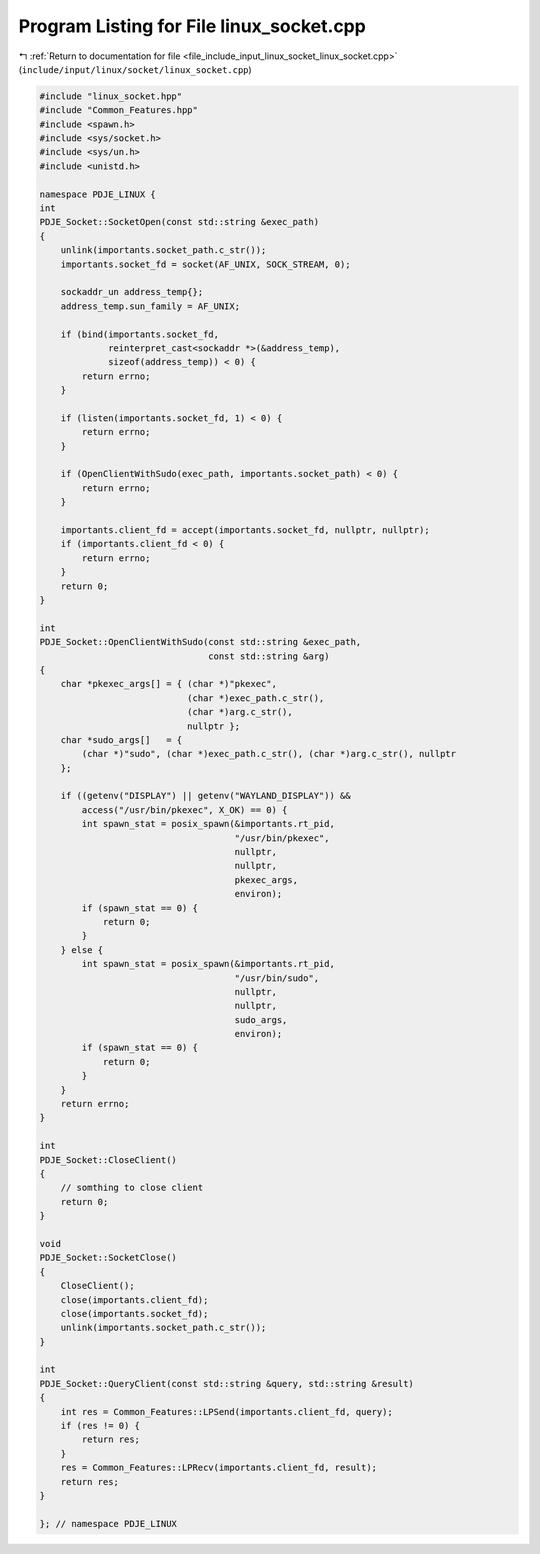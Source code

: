 
.. _program_listing_file_include_input_linux_socket_linux_socket.cpp:

Program Listing for File linux_socket.cpp
=========================================

|exhale_lsh| :ref:`Return to documentation for file <file_include_input_linux_socket_linux_socket.cpp>` (``include/input/linux/socket/linux_socket.cpp``)

.. |exhale_lsh| unicode:: U+021B0 .. UPWARDS ARROW WITH TIP LEFTWARDS

.. code-block:: cpp

   #include "linux_socket.hpp"
   #include "Common_Features.hpp"
   #include <spawn.h>
   #include <sys/socket.h>
   #include <sys/un.h>
   #include <unistd.h>
   
   namespace PDJE_LINUX {
   int
   PDJE_Socket::SocketOpen(const std::string &exec_path)
   {
       unlink(importants.socket_path.c_str());
       importants.socket_fd = socket(AF_UNIX, SOCK_STREAM, 0);
   
       sockaddr_un address_temp{};
       address_temp.sun_family = AF_UNIX;
   
       if (bind(importants.socket_fd,
                reinterpret_cast<sockaddr *>(&address_temp),
                sizeof(address_temp)) < 0) {
           return errno;
       }
   
       if (listen(importants.socket_fd, 1) < 0) {
           return errno;
       }
   
       if (OpenClientWithSudo(exec_path, importants.socket_path) < 0) {
           return errno;
       }
   
       importants.client_fd = accept(importants.socket_fd, nullptr, nullptr);
       if (importants.client_fd < 0) {
           return errno;
       }
       return 0;
   }
   
   int
   PDJE_Socket::OpenClientWithSudo(const std::string &exec_path,
                                   const std::string &arg)
   {
       char *pkexec_args[] = { (char *)"pkexec",
                               (char *)exec_path.c_str(),
                               (char *)arg.c_str(),
                               nullptr };
       char *sudo_args[]   = {
           (char *)"sudo", (char *)exec_path.c_str(), (char *)arg.c_str(), nullptr
       };
   
       if ((getenv("DISPLAY") || getenv("WAYLAND_DISPLAY")) &&
           access("/usr/bin/pkexec", X_OK) == 0) {
           int spawn_stat = posix_spawn(&importants.rt_pid,
                                        "/usr/bin/pkexec",
                                        nullptr,
                                        nullptr,
                                        pkexec_args,
                                        environ);
           if (spawn_stat == 0) {
               return 0;
           }
       } else {
           int spawn_stat = posix_spawn(&importants.rt_pid,
                                        "/usr/bin/sudo",
                                        nullptr,
                                        nullptr,
                                        sudo_args,
                                        environ);
           if (spawn_stat == 0) {
               return 0;
           }
       }
       return errno;
   }
   
   int
   PDJE_Socket::CloseClient()
   {
       // somthing to close client
       return 0;
   }
   
   void
   PDJE_Socket::SocketClose()
   {
       CloseClient();
       close(importants.client_fd);
       close(importants.socket_fd);
       unlink(importants.socket_path.c_str());
   }
   
   int
   PDJE_Socket::QueryClient(const std::string &query, std::string &result)
   {
       int res = Common_Features::LPSend(importants.client_fd, query);
       if (res != 0) {
           return res;
       }
       res = Common_Features::LPRecv(importants.client_fd, result);
       return res;
   }
   
   }; // namespace PDJE_LINUX
